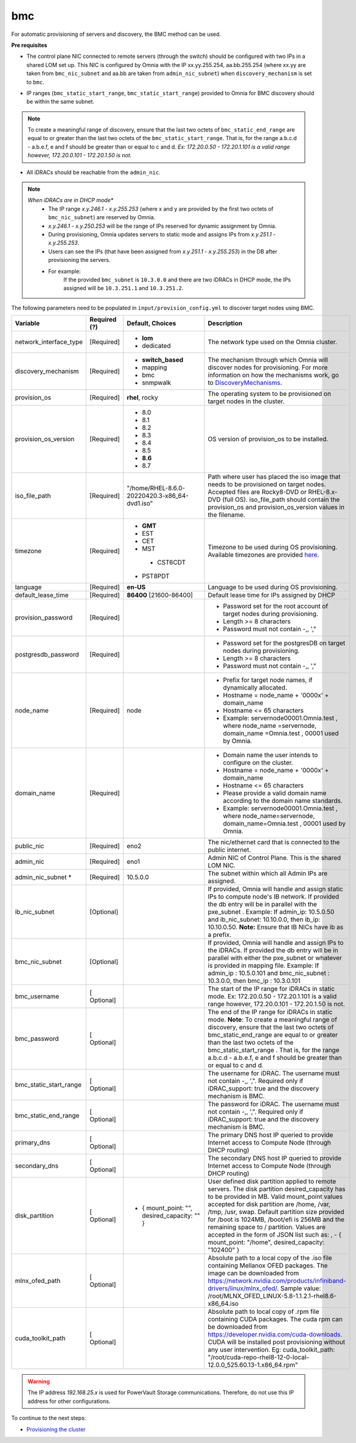 bmc
---

For automatic provisioning of servers and discovery, the BMC method can be used.

**Pre requisites**

- The control plane NIC connected to remote servers (through the switch) should be configured with two IPs in a shared LOM set up. This NIC is configured by Omnia with the IP xx.yy.255.254, aa.bb.255.254 (where xx.yy are taken from ``bmc_nic_subnet`` and aa.bb are taken from ``admin_nic_subnet``) when ``discovery_mechanism`` is set to ``bmc``.

.. image:: ../../../../images/ControlPlaneNic.png

- IP ranges (``bmc_static_start_range``, ``bmc_static_start_range``) provided to Omnia for BMC discovery should be within the same subnet.

.. note:: To create a meaningful range of discovery, ensure that the last two octets of   ``bmc_static_end_range`` are equal to or greater than the last two octets of   the ``bmc_static_start_range``. That is, for the range a.b.c.d - a.b.e.f, e   and f should be greater than or equal to c and d. *Ex: 172.20.0.50 -   172.20.1.101 is a valid range however,    172.20.0.101 - 172.20.1.50 is not.*

- All iDRACs should be reachable from the ``admin_nic``.

.. note::
    *When iDRACs are in DHCP mode**
        *  The IP range *x.y.246.1* - *x.y.255.253* (where x and y are provided by the first two octets of ``bmc_nic_subnet``) are reserved by Omnia.
        * *x.y.246.1* - *x.y.250.253* will be the range of IPs reserved for dynamic assignment by Omnia.
        * During provisioning, Omnia updates servers to static mode and assigns IPs from *x.y.251.1* - *x.y.255.253*.
        * Users can see the IPs (that have been assigned from *x.y.251.1* - *x.y.255.253*) in the DB after provisioning the servers.
        * For example:
            If the provided ``bmc_subnet`` is ``10.3.0.0`` and there are two iDRACs in DHCP mode, the IPs assigned will be ``10.3.251.1`` and ``10.3.251.2``.

The following parameters need to be populated in ``input/provision_config.yml`` to discover target nodes using BMC.

+------------------------+--------------+-----------------------------------------------+----------------------------------------------------------------------------------------------------------------------------------------------------------------------------------------------------------------------------------------------------------------------------------------------------------------------------------------------------------------------------------------------------------------------------------------------------------+
| Variable               | Required (?) | Default, Choices                              | Description                                                                                                                                                                                                                                                                                                                                                                                                                                              |
+========================+==============+===============================================+==========================================================================================================================================================================================================================================================================================================================================================================================================================================================+
| network_interface_type | [Required]   | * **lom**                                     | The network type used on the   Omnia cluster.                                                                                                                                                                                                                                                                                                                                                                                                            |
|                        |              | * dedicated                                   |                                                                                                                                                                                                                                                                                                                                                                                                                                                          |
+------------------------+--------------+-----------------------------------------------+----------------------------------------------------------------------------------------------------------------------------------------------------------------------------------------------------------------------------------------------------------------------------------------------------------------------------------------------------------------------------------------------------------------------------------------------------------+
| discovery_mechanism    | [Required]   | * **switch_based**                            | The mechanism through which   Omnia will discover nodes for provisioning. For more information on how the   mechanisms work, go to `DiscoveryMechanisms   <DiscoveryMechanisms/index.html>`_.                                                                                                                                                                                                                                                            |
|                        |              | * mapping                                     |                                                                                                                                                                                                                                                                                                                                                                                                                                                          |
|                        |              | * bmc                                         |                                                                                                                                                                                                                                                                                                                                                                                                                                                          |
|                        |              | * snmpwalk                                    |                                                                                                                                                                                                                                                                                                                                                                                                                                                          |
+------------------------+--------------+-----------------------------------------------+----------------------------------------------------------------------------------------------------------------------------------------------------------------------------------------------------------------------------------------------------------------------------------------------------------------------------------------------------------------------------------------------------------------------------------------------------------+
| provision_os           | [Required]   | **rhel**, rocky                               | The operating system to be   provisioned on target nodes in the cluster.                                                                                                                                                                                                                                                                                                                                                                                 |
+------------------------+--------------+-----------------------------------------------+----------------------------------------------------------------------------------------------------------------------------------------------------------------------------------------------------------------------------------------------------------------------------------------------------------------------------------------------------------------------------------------------------------------------------------------------------------+
| provision_os_version   | [Required]   | * 8.0                                         | OS version of provision_os to be   installed.                                                                                                                                                                                                                                                                                                                                                                                                            |
|                        |              | * 8.1                                         |                                                                                                                                                                                                                                                                                                                                                                                                                                                          |
|                        |              | * 8.2                                         |                                                                                                                                                                                                                                                                                                                                                                                                                                                          |
|                        |              | * 8.3                                         |                                                                                                                                                                                                                                                                                                                                                                                                                                                          |
|                        |              | * 8.4                                         |                                                                                                                                                                                                                                                                                                                                                                                                                                                          |
|                        |              | * 8.5                                         |                                                                                                                                                                                                                                                                                                                                                                                                                                                          |
|                        |              | * **8.6**                                     |                                                                                                                                                                                                                                                                                                                                                                                                                                                          |
|                        |              | * 8.7                                         |                                                                                                                                                                                                                                                                                                                                                                                                                                                          |
+------------------------+--------------+-----------------------------------------------+----------------------------------------------------------------------------------------------------------------------------------------------------------------------------------------------------------------------------------------------------------------------------------------------------------------------------------------------------------------------------------------------------------------------------------------------------------+
| iso_file_path          | [Required]   | "/home/RHEL-8.6.0-20220420.3-x86_64-dvd1.iso" | Path where user has placed the   iso image that needs to be provisioned on target nodes. Accepted files are   Rocky8-DVD or RHEL-8.x-DVD (full OS).    iso_file_path  should contain   the  provision_os  and    provision_os_version  values in   the  filename.                                                                                                                                                                                        |
+------------------------+--------------+-----------------------------------------------+----------------------------------------------------------------------------------------------------------------------------------------------------------------------------------------------------------------------------------------------------------------------------------------------------------------------------------------------------------------------------------------------------------------------------------------------------------+
| timezone               | [Required]   | * **GMT**                                     | Timezone to be used during OS   provisioning. Available timezones are provided `here   <../../Appendix.html>`_.                                                                                                                                                                                                                                                                                                                                          |
|                        |              | * EST                                         |                                                                                                                                                                                                                                                                                                                                                                                                                                                          |
|                        |              | * CET                                         |                                                                                                                                                                                                                                                                                                                                                                                                                                                          |
|                        |              | * MST                                         |                                                                                                                                                                                                                                                                                                                                                                                                                                                          |
|                        |              |  * CST6CDT                                    |                                                                                                                                                                                                                                                                                                                                                                                                                                                          |
|                        |              | * PST8PDT                                     |                                                                                                                                                                                                                                                                                                                                                                                                                                                          |
+------------------------+--------------+-----------------------------------------------+----------------------------------------------------------------------------------------------------------------------------------------------------------------------------------------------------------------------------------------------------------------------------------------------------------------------------------------------------------------------------------------------------------------------------------------------------------+
| language               | [Required]   | **en-US**                                     | Language to be used during OS   provisioning.                                                                                                                                                                                                                                                                                                                                                                                                            |
+------------------------+--------------+-----------------------------------------------+----------------------------------------------------------------------------------------------------------------------------------------------------------------------------------------------------------------------------------------------------------------------------------------------------------------------------------------------------------------------------------------------------------------------------------------------------------+
| default_lease_time     | [Required]   | **86400** [21600-86400]                       | Default lease time for IPs   assigned by DHCP                                                                                                                                                                                                                                                                                                                                                                                                            |
+------------------------+--------------+-----------------------------------------------+----------------------------------------------------------------------------------------------------------------------------------------------------------------------------------------------------------------------------------------------------------------------------------------------------------------------------------------------------------------------------------------------------------------------------------------------------------+
| provision_password     | [Required]   |                                               | * Password set for the root   account of target nodes during provisioning.                                                                                                                                                                                                                                                                                                                                                                               |
|                        |              |                                               | * Length >= 8 characters                                                                                                                                                                                                                                                                                                                                                                                                                                 |
|                        |              |                                               | * Password must not contain -,\, ',"                                                                                                                                                                                                                                                                                                                                                                                                                     |
+------------------------+--------------+-----------------------------------------------+----------------------------------------------------------------------------------------------------------------------------------------------------------------------------------------------------------------------------------------------------------------------------------------------------------------------------------------------------------------------------------------------------------------------------------------------------------+
| postgresdb_password    | [Required]   |                                               | * Password set for the   postgresDB on target nodes during provisioning.                                                                                                                                                                                                                                                                                                                                                                                 |
|                        |              |                                               | * Length >= 8 characters                                                                                                                                                                                                                                                                                                                                                                                                                                 |
|                        |              |                                               | * Password must not contain -,\, ',"                                                                                                                                                                                                                                                                                                                                                                                                                     |
+------------------------+--------------+-----------------------------------------------+----------------------------------------------------------------------------------------------------------------------------------------------------------------------------------------------------------------------------------------------------------------------------------------------------------------------------------------------------------------------------------------------------------------------------------------------------------+
| node_name              | [Required]   | node                                          | * Prefix for target node names,   if dynamically allocated.                                                                                                                                                                                                                                                                                                                                                                                              |
|                        |              |                                               | * Hostname = node_name + '0000x' + domain_name                                                                                                                                                                                                                                                                                                                                                                                                           |
|                        |              |                                               | * Hostname <= 65 characters                                                                                                                                                                                                                                                                                                                                                                                                                              |
|                        |              |                                               | * Example: servernode00001.Omnia.test , where  node_name =servernode,  domain_name =Omnia.test , 00001 used by   Omnia.                                                                                                                                                                                                                                                                                                                                  |
+------------------------+--------------+-----------------------------------------------+----------------------------------------------------------------------------------------------------------------------------------------------------------------------------------------------------------------------------------------------------------------------------------------------------------------------------------------------------------------------------------------------------------------------------------------------------------+
| domain_name            | [Required]   |                                               | * Domain name the user intends   to configure on the cluster.                                                                                                                                                                                                                                                                                                                                                                                            |
|                        |              |                                               | * Hostname = node_name + '0000x' + domain_name                                                                                                                                                                                                                                                                                                                                                                                                           |
|                        |              |                                               | * Hostname <= 65 characters                                                                                                                                                                                                                                                                                                                                                                                                                              |
|                        |              |                                               | * Please provide a valid domain name according to the domain name   standards.                                                                                                                                                                                                                                                                                                                                                                           |
|                        |              |                                               | * Example: servernode00001.Omnia.test , where node_name=servernode,   domain_name=Omnia.test , 00001 used by Omnia.                                                                                                                                                                                                                                                                                                                                      |
+------------------------+--------------+-----------------------------------------------+----------------------------------------------------------------------------------------------------------------------------------------------------------------------------------------------------------------------------------------------------------------------------------------------------------------------------------------------------------------------------------------------------------------------------------------------------------+
| public_nic             | [Required]   | eno2                                          | The nic/ethernet card that is   connected to the public internet.                                                                                                                                                                                                                                                                                                                                                                                        |
+------------------------+--------------+-----------------------------------------------+----------------------------------------------------------------------------------------------------------------------------------------------------------------------------------------------------------------------------------------------------------------------------------------------------------------------------------------------------------------------------------------------------------------------------------------------------------+
| admin_nic              | [Required]   | eno1                                          | Admin NIC of Control Plane. This   is the shared LOM NIC.                                                                                                                                                                                                                                                                                                                                                                                                |
+------------------------+--------------+-----------------------------------------------+----------------------------------------------------------------------------------------------------------------------------------------------------------------------------------------------------------------------------------------------------------------------------------------------------------------------------------------------------------------------------------------------------------------------------------------------------------+
| admin_nic_subnet   *   | [Required]   | 10.5.0.0                                      | The subnet within which all   Admin IPs are assigned.                                                                                                                                                                                                                                                                                                                                                                                                    |
+------------------------+--------------+-----------------------------------------------+----------------------------------------------------------------------------------------------------------------------------------------------------------------------------------------------------------------------------------------------------------------------------------------------------------------------------------------------------------------------------------------------------------------------------------------------------------+
| ib_nic_subnet          | [Optional]   |                                               | If provided, Omnia will handle   and assign static IPs to compute node's IB network.  If provided the db entry will be in   parallel with the  pxe_subnet .   Example: If admin_ip: 10.5.0.50 and ib_nic_subnet: 10.10.0.0, then ib_ip:   10.10.0.50. **Note:** Ensure that IB NICs have ib as a prefix.                                                                                                                                                 |
+------------------------+--------------+-----------------------------------------------+----------------------------------------------------------------------------------------------------------------------------------------------------------------------------------------------------------------------------------------------------------------------------------------------------------------------------------------------------------------------------------------------------------------------------------------------------------+
| bmc_nic_subnet         | [Optional]   |                                               | If provided, Omnia will handle   and assign IPs to the iDRACs. If provided the db entry will be in parallel   with either the  pxe_subnet  or whatever is provided in mapping file. Example:   If  admin_ip : 10.5.0.101 and  bmc_nic_subnet : 10.3.0.0, then  bmc_ip : 10.3.0.101                                                                                                                                                                       |
+------------------------+--------------+-----------------------------------------------+----------------------------------------------------------------------------------------------------------------------------------------------------------------------------------------------------------------------------------------------------------------------------------------------------------------------------------------------------------------------------------------------------------------------------------------------------------+
| bmc_username           | [ Optional]  |                                               | The start of the IP range for   iDRACs in static mode. Ex: 172.20.0.50 - 172.20.1.101 is a valid range   however,  172.20.0.101 - 172.20.1.50 is   not.                                                                                                                                                                                                                                                                                                  |
+------------------------+--------------+-----------------------------------------------+----------------------------------------------------------------------------------------------------------------------------------------------------------------------------------------------------------------------------------------------------------------------------------------------------------------------------------------------------------------------------------------------------------------------------------------------------------+
| bmc_password           | [ Optional]  |                                               | The end of the IP range for   iDRACs in static mode. **Note**: To create a meaningful range of discovery,   ensure that the last two octets of    bmc_static_end_range  are equal   to or greater than the last two octets of the    bmc_static_start_range . That is, for the range a.b.c.d - a.b.e.f, e   and f should be greater than or equal to c and d.                                                                                            |
+------------------------+--------------+-----------------------------------------------+----------------------------------------------------------------------------------------------------------------------------------------------------------------------------------------------------------------------------------------------------------------------------------------------------------------------------------------------------------------------------------------------------------------------------------------------------------+
| bmc_static_start_range | [ Optional]  |                                               | The username for iDRAC. The   username must not contain -,\, ',". Required only if iDRAC_support: true   and the discovery mechanism is BMC.                                                                                                                                                                                                                                                                                                             |
+------------------------+--------------+-----------------------------------------------+----------------------------------------------------------------------------------------------------------------------------------------------------------------------------------------------------------------------------------------------------------------------------------------------------------------------------------------------------------------------------------------------------------------------------------------------------------+
| bmc_static_end_range   | [ Optional]  |                                               | The password for iDRAC. The   username must not contain -,\, ',". Required only if iDRAC_support: true   and the discovery mechanism is BMC.                                                                                                                                                                                                                                                                                                             |
+------------------------+--------------+-----------------------------------------------+----------------------------------------------------------------------------------------------------------------------------------------------------------------------------------------------------------------------------------------------------------------------------------------------------------------------------------------------------------------------------------------------------------------------------------------------------------+
| primary_dns            | [ Optional]  |                                               | The primary DNS host IP queried   to provide Internet access to Compute Node (through DHCP routing)                                                                                                                                                                                                                                                                                                                                                      |
+------------------------+--------------+-----------------------------------------------+----------------------------------------------------------------------------------------------------------------------------------------------------------------------------------------------------------------------------------------------------------------------------------------------------------------------------------------------------------------------------------------------------------------------------------------------------------+
| secondary_dns          | [ Optional]  |                                               | The secondary DNS host IP   queried to provide Internet access to Compute Node (through DHCP routing)                                                                                                                                                                                                                                                                                                                                                    |
+------------------------+--------------+-----------------------------------------------+----------------------------------------------------------------------------------------------------------------------------------------------------------------------------------------------------------------------------------------------------------------------------------------------------------------------------------------------------------------------------------------------------------------------------------------------------------+
| disk_partition         | [ Optional]  |  - { mount_point: "", desired_capacity: "" }  | User defined disk partition   applied to remote servers. The disk partition desired_capacity has to be   provided in MB. Valid mount_point values accepted for disk partition are   /home, /var, /tmp, /usr, swap. Default partition size provided for /boot is   1024MB, /boot/efi is 256MB and the remaining space to / partition.  Values are accepted in the form of JSON   list such as: , - { mount_point: "/home", desired_capacity:   "102400" } |
+------------------------+--------------+-----------------------------------------------+----------------------------------------------------------------------------------------------------------------------------------------------------------------------------------------------------------------------------------------------------------------------------------------------------------------------------------------------------------------------------------------------------------------------------------------------------------+
| mlnx_ofed_path         | [ Optional]  |                                               | Absolute path to a  local copy of the .iso file containing   Mellanox OFED packages. The image can be downloaded from   https://network.nvidia.com/products/infiniband-drivers/linux/mlnx_ofed/.  Sample value:    /root/MLNX_OFED_LINUX-5.8-1.1.2.1-rhel8.6-x86_64.iso                                                                                                                                                                                  |
+------------------------+--------------+-----------------------------------------------+----------------------------------------------------------------------------------------------------------------------------------------------------------------------------------------------------------------------------------------------------------------------------------------------------------------------------------------------------------------------------------------------------------------------------------------------------------+
| cuda_toolkit_path      | [ Optional]  |                                               | Absolute path to local copy of   .rpm file containing CUDA packages. The cuda rpm can be downloaded from   https://developer.nvidia.com/cuda-downloads. CUDA will be installed post   provisioning without any user intervention. Eg: cuda_toolkit_path:   "/root/cuda-repo-rhel8-12-0-local-12.0.0_525.60.13-1.x86_64.rpm"                                                                                                                              |
+------------------------+--------------+-----------------------------------------------+----------------------------------------------------------------------------------------------------------------------------------------------------------------------------------------------------------------------------------------------------------------------------------------------------------------------------------------------------------------------------------------------------------------------------------------------------------+

.. warning:: The IP address *192.168.25.x* is used for PowerVault Storage communications. Therefore, do not use this IP address for other configurations.


To continue to the next steps:

* `Provisioning the cluster <../installprovisiontool.html>`_